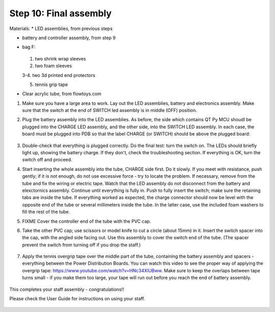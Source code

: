 Step 10: Final assembly
===============================

Materials:
* LED assemblies, from previous steps

* battery and controller assembly, from step 9

* bag F:


  .. figure:: images/kit-bagF-annotated.png
      :alt: Kit of parts, bag F
      :width: 60%

  1.  two shrink wrap sleeves

  2. two foam sleeves

  3-4.  two 3d printed end protectors


  5. tennis grip tape

* Clear acrylic tube, from flowtoys.com

1. Make sure you have a large area to work.
   Lay out the LED assemblies, battery and electronics assembly. Make sure that
   the switch at the end of SWITCH led assembly is in middle (OFF) position.

2. Plug the battery assembly into the LED assemblies. As before, the side which
   contains QT Py MCU shoudl be plugged into the CHARGE LED assembly, and the
   other side, into the SWITCH LED assembly. In each case, the board must be
   plugged into PDB so that the label CHARGE (or SWITCH) should be above the
   plugged board:


   .. figure:: images/testing-1.jpg
        :alt: Connecting LED assemblies
        :width: 80%



   .. figure:: images/testing-2.jpg
        :alt: Connecting LED assemblies
        :width: 80%

3. Double-check that everything is plugged correctly. Do the final test: turn
   the switch on. The LEDs should briefly light up, showing the battery charge.
   If they don't, check the troubleshooting section.
   If everything is OK, turn the switch off and proceed.


4. Start inserting the whole assembly into the tube, CHARGE side first. Do it
   slowly. If you meet with resistance, push gently; if it is not enough, do
   not use excessive force - try to locate the problem. If necessary, remove
   from the tube and fix the wiring or electric tape. Watch that the LED assembly
   do not disconnect from the battery and elexctornics assembly.
   Continue until everything is fully in. Push to fully insert the switch; make
   sure the retaining tabs are inside the tube.
   If everything worked as expected, the charge connector should now be level with the
   opposite end of the tube or several millimeters inside the tube. In the
   latter case, use the included foam washers to fill the rest of the tube.

5. FIXME Cover the controller end of the tube with the PVC cap.

6. Take the other PVC cap; use scissors or model knife to cut a circle (about
   15mm) in it. Insert the switch spacer into the cap, with the angled side facing out.
   Use this assembly to cover the switch end of the tube. (The spacer prevent
   the switch from turning off  if you drop the staff.)


   .. figure:: images/cap-1.jpg
      :alt: Switch cap and spacer
      :width: 40%

   .. figure:: images/cap-2.jpg
      :alt: Switch cap and spacer
      :width: 40%


   .. figure:: images/cap-3.jpg
      :alt: Switch cap and spacer
      :width: 40%

7. Apply the tennis overgrip tape over the middle part of the tube,
   containing the battery assembly and spacers -everything between the
   Power Distribution Boards. You can watch this video to see the proper
   way of applying the overgrip tape:
   https://www.youtube.com/watch?v=HNc34XlUBww. Make sure to keep the overlaps
   between tape turns small - if you make them too large, your tape will run out
   before you reach the end of battery assembly.


   .. figure:: images/griptape.jpg
      :alt: Grip tape
      :width: 60%


This completes your staff assembly - congratulations!!

Please check the User Guide for instructions on using your staff.


.. figure:: images/complete_staff.jpg
   :alt: Complete staff
   :width: 50%

